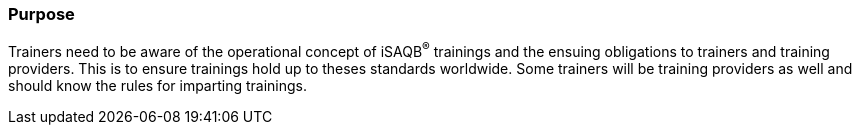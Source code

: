 // tag::EN[]
[discrete]
=== Purpose
// end::EN[]

////
The intention behind a LU. Should be one (coarse) goal, e.g.: People should know the GoF patterns.
You can’t convey to many different things at once,
////

// tag::EN[]
Trainers need to be aware of the operational concept of iSAQB^®^ trainings and the ensuing obligations to trainers and training providers. This is to ensure trainings hold up to theses standards worldwide.
Some trainers will be training providers as well and should know the rules for imparting trainings.
// end::EN[]
